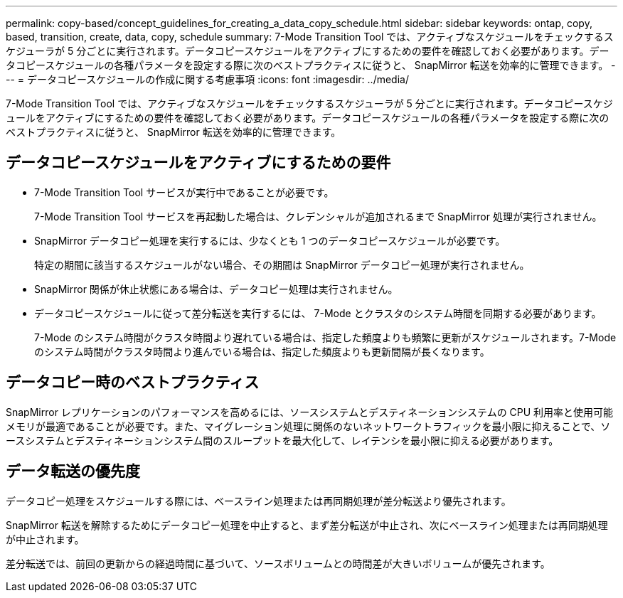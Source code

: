 ---
permalink: copy-based/concept_guidelines_for_creating_a_data_copy_schedule.html 
sidebar: sidebar 
keywords: ontap, copy, based, transition, create, data, copy, schedule 
summary: 7-Mode Transition Tool では、アクティブなスケジュールをチェックするスケジューラが 5 分ごとに実行されます。データコピースケジュールをアクティブにするための要件を確認しておく必要があります。データコピースケジュールの各種パラメータを設定する際に次のベストプラクティスに従うと、 SnapMirror 転送を効率的に管理できます。 
---
= データコピースケジュールの作成に関する考慮事項
:icons: font
:imagesdir: ../media/


[role="lead"]
7-Mode Transition Tool では、アクティブなスケジュールをチェックするスケジューラが 5 分ごとに実行されます。データコピースケジュールをアクティブにするための要件を確認しておく必要があります。データコピースケジュールの各種パラメータを設定する際に次のベストプラクティスに従うと、 SnapMirror 転送を効率的に管理できます。



== データコピースケジュールをアクティブにするための要件

* 7-Mode Transition Tool サービスが実行中であることが必要です。
+
7-Mode Transition Tool サービスを再起動した場合は、クレデンシャルが追加されるまで SnapMirror 処理が実行されません。

* SnapMirror データコピー処理を実行するには、少なくとも 1 つのデータコピースケジュールが必要です。
+
特定の期間に該当するスケジュールがない場合、その期間は SnapMirror データコピー処理が実行されません。

* SnapMirror 関係が休止状態にある場合は、データコピー処理は実行されません。
* データコピースケジュールに従って差分転送を実行するには、 7-Mode とクラスタのシステム時間を同期する必要があります。
+
7-Mode のシステム時間がクラスタ時間より遅れている場合は、指定した頻度よりも頻繁に更新がスケジュールされます。7-Mode のシステム時間がクラスタ時間より進んでいる場合は、指定した頻度よりも更新間隔が長くなります。





== データコピー時のベストプラクティス

SnapMirror レプリケーションのパフォーマンスを高めるには、ソースシステムとデスティネーションシステムの CPU 利用率と使用可能メモリが最適であることが必要です。また、マイグレーション処理に関係のないネットワークトラフィックを最小限に抑えることで、ソースシステムとデスティネーションシステム間のスループットを最大化して、レイテンシを最小限に抑える必要があります。



== データ転送の優先度

データコピー処理をスケジュールする際には、ベースライン処理または再同期処理が差分転送より優先されます。

SnapMirror 転送を解除するためにデータコピー処理を中止すると、まず差分転送が中止され、次にベースライン処理または再同期処理が中止されます。

差分転送では、前回の更新からの経過時間に基づいて、ソースボリュームとの時間差が大きいボリュームが優先されます。
